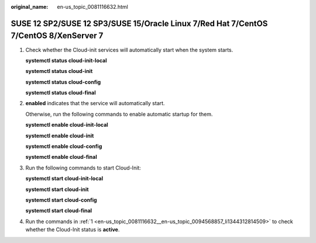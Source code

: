:original_name: en-us_topic_0081116632.html

.. _en-us_topic_0081116632:

SUSE 12 SP2/SUSE 12 SP3/SUSE 15/Oracle Linux 7/Red Hat 7/CentOS 7/CentOS 8/XenServer 7
======================================================================================

#. .. _en-us_topic_0081116632__en-us_topic_0094568857_li1344312814509:

   Check whether the Cloud-init services will automatically start when the system starts.

   **systemctl status cloud-init-local**

   **systemctl status cloud-init**

   **systemctl status cloud-config**

   **systemctl status cloud-final**

#. **enabled** indicates that the service will automatically start.

   |image1|

   Otherwise, run the following commands to enable automatic startup for them.

   **systemctl enable cloud-init-local**

   **systemctl enable cloud-init**

   **systemctl enable cloud-config**

   **systemctl enable cloud-final**

#. Run the following commands to start Cloud-Init:

   **systemctl start cloud-init-local**

   **systemctl start cloud-init**

   **systemctl start cloud-config**

   **systemctl start cloud-final**

#. Run the commands in :ref:`1 <en-us_topic_0081116632__en-us_topic_0094568857_li1344312814509>` to check whether the Cloud-Init status is **active**.

   |image2|

.. |image1| image:: /_static/images/en-us_image_0110253503.png
.. |image2| image:: /_static/images/en-us_image_0000001429481705.png
